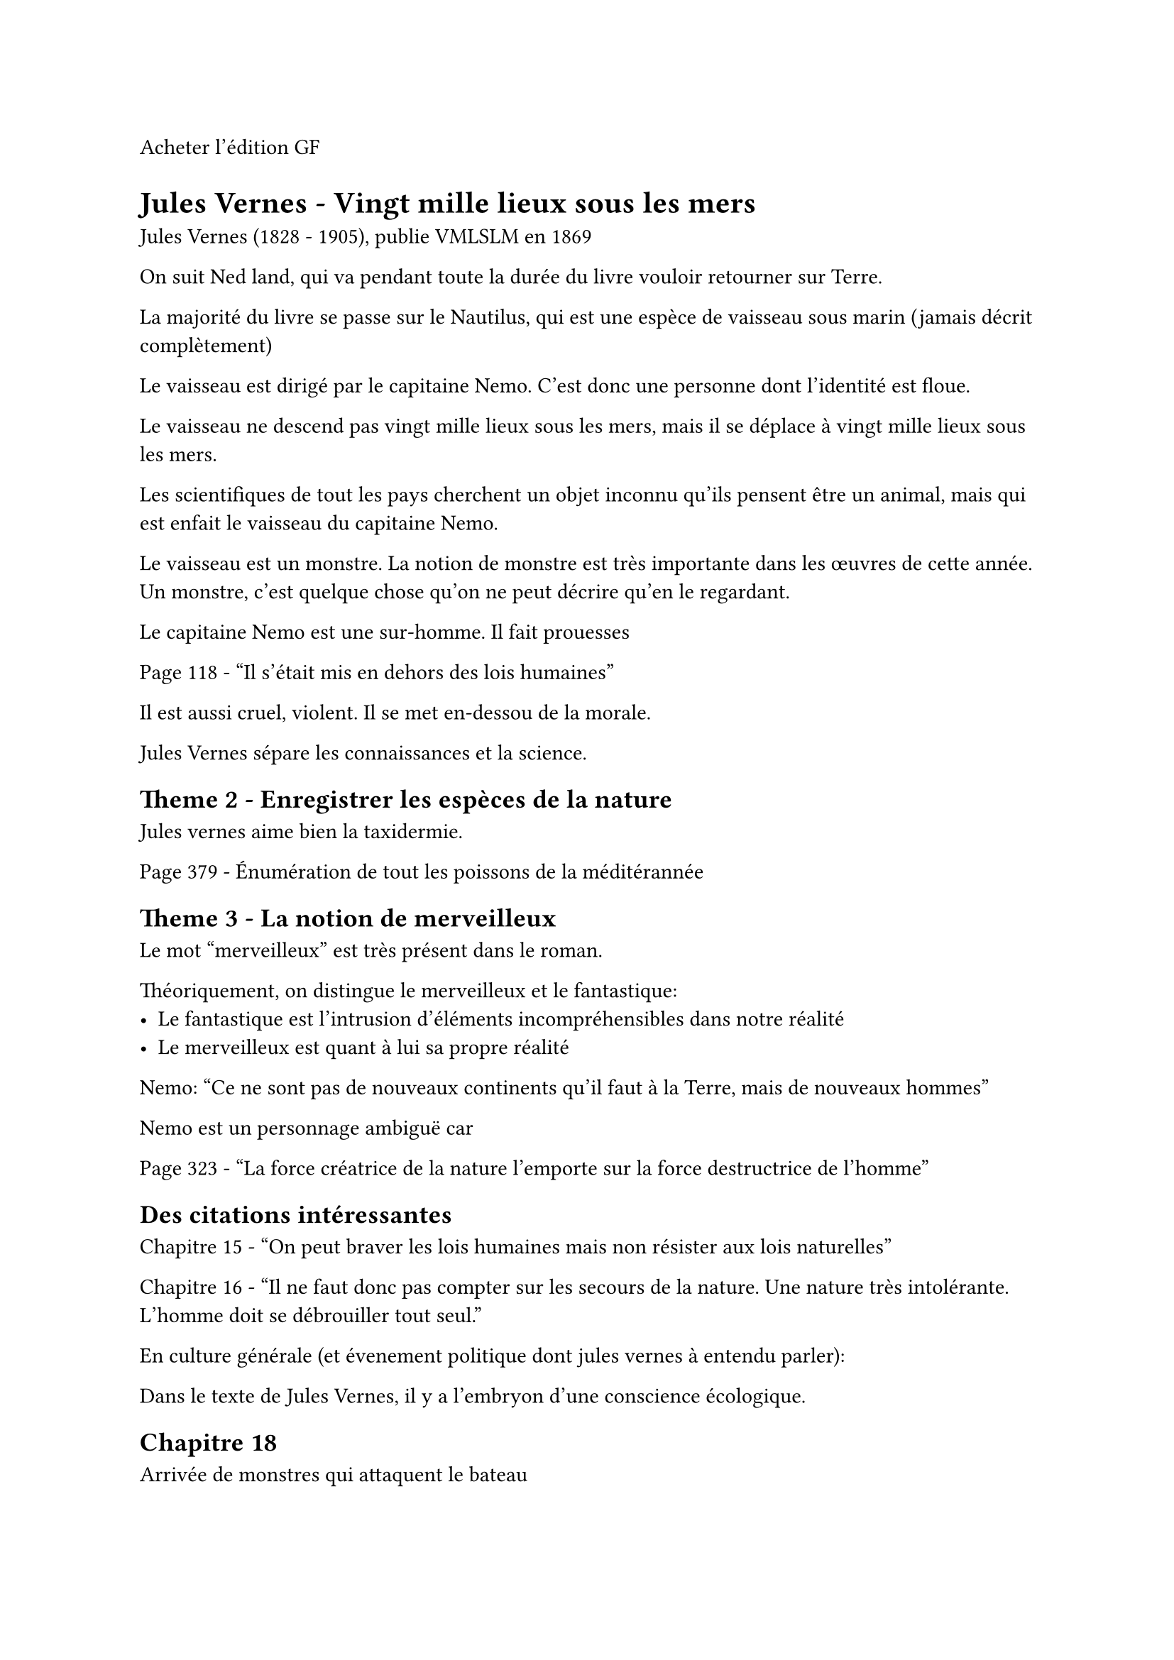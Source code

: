 Acheter l'édition GF

= Jules Vernes - Vingt mille lieux sous les mers

Jules Vernes (1828 - 1905), publie VMLSLM en 1869

On suit Ned land, qui va pendant toute la durée du livre vouloir retourner sur Terre.

La majorité du livre se passe sur le Nautilus, qui est une espèce
de vaisseau sous marin (jamais décrit complètement)

Le vaisseau est dirigé par le capitaine Nemo. C'est donc une personne
dont l'identité est floue.

Le vaisseau ne descend pas vingt mille lieux sous les mers, mais 
il se déplace à vingt mille lieux sous les mers.

Les scientifiques de tout les pays cherchent un objet inconnu
qu'ils pensent être un animal, mais qui est enfait le vaisseau du
capitaine Nemo.

Le vaisseau est un monstre.
La notion de monstre est très importante dans les œuvres de cette année.
Un monstre, c'est quelque chose qu'on ne peut décrire qu'en le
regardant.

Le capitaine Nemo est une sur-homme. Il fait prouesses

Page 118 - "Il s'était mis en dehors des lois humaines"

Il est aussi cruel, violent. Il se met en-dessou de la morale.

Jules Vernes sépare les connaissances et la science.

== Theme 2 - Enregistrer les espèces de la nature

Jules vernes aime bien la taxidermie.

Page 379 - Énumération de tout les poissons de la méditérannée 

== Theme 3 - La notion de merveilleux

Le mot "merveilleux" est très présent dans le roman.

Théoriquement, on distingue le merveilleux et le fantastique:
- Le fantastique est l'intrusion d'éléments incompréhensibles
  dans notre réalité
- Le merveilleux est quant à lui sa propre réalité

Nemo: "Ce ne sont pas de nouveaux continents qu'il faut à la Terre, mais
de nouveaux hommes"

Nemo est un personnage ambiguë car 


Page 323 - "La force créatrice de la nature l'emporte sur
la force destructrice de l'homme"

== Des citations intéressantes

Chapitre 15 - "On peut braver les lois humaines mais non résister aux
lois naturelles"

Chapitre 16 - "Il ne faut donc pas compter sur les secours de la nature. Une nature très intolérante. L'homme doit se débrouiller tout seul."

En culture générale (et évenement politique dont jules vernes à
entendu parler):

Dans le texte de Jules Vernes, il y a l'embryon d'une conscience écologique.

== Chapitre 18

Arrivée de monstres qui attaquent le bateau
